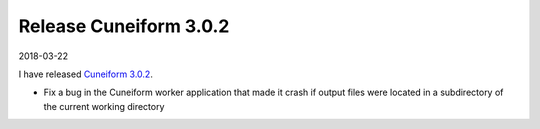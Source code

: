 Release Cuneiform 3.0.2
=======================

2018-03-22

I have released `Cuneiform 3.0.2 <https://github.com/joergen7/cuneiform/releases/tag/3.0.2>`_.

* Fix a bug in the Cuneiform worker application that made it crash if output files were located in a subdirectory of the current working directory